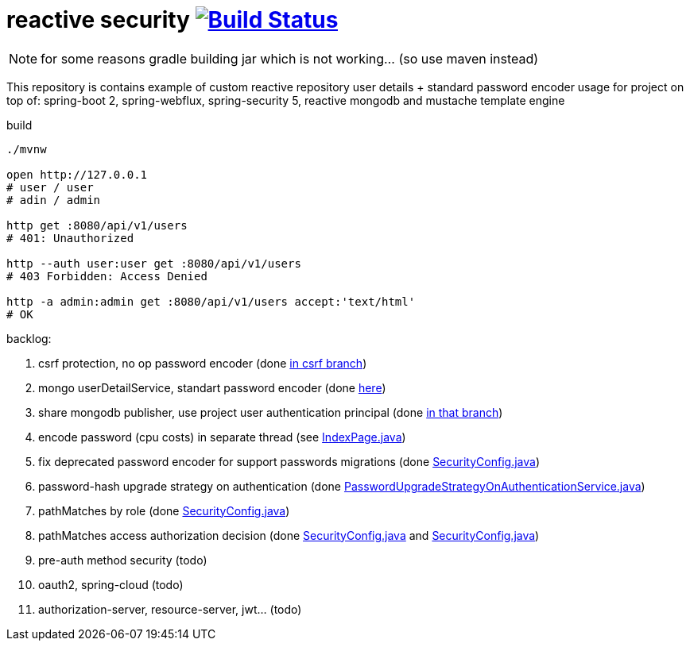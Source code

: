 = reactive security image:https://travis-ci.org/daggerok/csrf-spring-webflux-mustache.svg?branch=master["Build Status", link="https://travis-ci.org/daggerok/csrf-spring-webflux-mustache"]

NOTE: for some reasons gradle building jar which is not working... (so use maven instead)

This repository is contains example of custom reactive repository user details + standard password encoder usage for project on top of:
spring-boot 2, spring-webflux, spring-security 5, reactive mongodb and mustache template engine

.build
----
./mvnw

open http://127.0.0.1
# user / user
# adin / admin

http get :8080/api/v1/users
# 401: Unauthorized

http --auth user:user get :8080/api/v1/users
# 403 Forbidden: Access Denied

http -a admin:admin get :8080/api/v1/users accept:'text/html'
# OK
----

backlog:

. csrf protection, no op password encoder (done link:../../blob/csrf/src/main/java/daggerok/web/SecurityConfig.java[in csrf branch])
. mongo userDetailService, standart password encoder (done link:../../tree/reactive-repository-user-details/[here])
. share mongodb publisher, use project user authentication principal (done link:../../tree/application-authentication-user/[in that branch])
. encode password (cpu costs) in separate thread (see link:https://github.com/daggerok/csrf-spring-webflux-mustache/blob/schedulers-parallel/src/main/java/daggerok/web/IndexPage.java[IndexPage.java])
. fix deprecated password encoder for support passwords migrations (done link:https://github.com/daggerok/csrf-spring-webflux-mustache/blob/delegate-password-encoder/src/main/java/daggerok/web/config/SecurityConfig.java[SecurityConfig.java])
. password-hash upgrade strategy on authentication  (done link:https://github.com/daggerok/csrf-spring-webflux-mustache/blob/password-upgrade-strategy/src/main/java/daggerok/web/config/passwordmigration/PasswordUpgradeStrategyOnAuthenticationService.java[PasswordUpgradeStrategyOnAuthenticationService.java])
. pathMatches by role (done link:https://github.com/daggerok/csrf-spring-webflux-mustache/blob/path-matchers-role/src/main/java/daggerok/web/config/SecurityConfig.java[SecurityConfig.java])
. pathMatches access authorization decision (done link:https://github.com/daggerok/csrf-spring-webflux-mustache/blob/path-matchers-authorization-decision/src/main/java/daggerok/web/config/SecurityConfig.java[SecurityConfig.java]
  and link:https://github.com/daggerok/csrf-spring-webflux-mustache/blob/path-matchers-authorization-decision/src/main/java/daggerok/web/security/SecurityConfig.java[SecurityConfig.java])
. pre-auth method security (todo)
. oauth2, spring-cloud (todo)
. authorization-server, resource-server, jwt... (todo)
